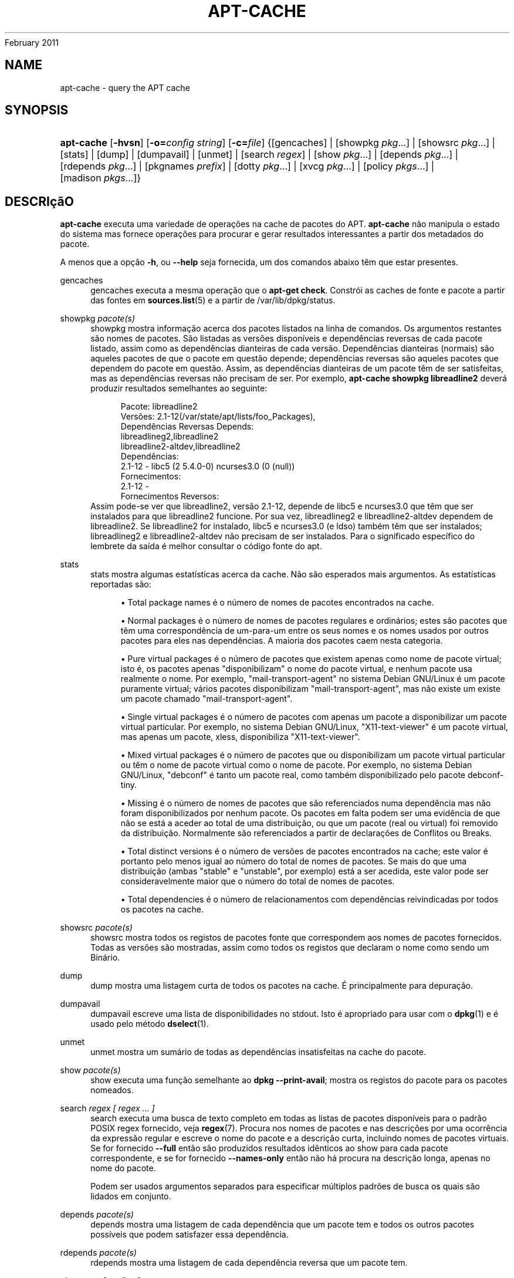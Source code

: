 '\" t
.\"     Title: apt-cache
.\"    Author: Jason Gunthorpe
.\" Generator: DocBook XSL Stylesheets v1.76.1 <http://docbook.sf.net/>
.\"      Date: 04
February 2011
.\"    Manual: APT
.\"    Source: Linux
.\"  Language: English
.\"
.TH "APT\-CACHE" "8" "04 February 2011" "Linux" "APT"
.\" -----------------------------------------------------------------
.\" * Define some portability stuff
.\" -----------------------------------------------------------------
.\" ~~~~~~~~~~~~~~~~~~~~~~~~~~~~~~~~~~~~~~~~~~~~~~~~~~~~~~~~~~~~~~~~~
.\" http://bugs.debian.org/507673
.\" http://lists.gnu.org/archive/html/groff/2009-02/msg00013.html
.\" ~~~~~~~~~~~~~~~~~~~~~~~~~~~~~~~~~~~~~~~~~~~~~~~~~~~~~~~~~~~~~~~~~
.ie \n(.g .ds Aq \(aq
.el       .ds Aq '
.\" -----------------------------------------------------------------
.\" * set default formatting
.\" -----------------------------------------------------------------
.\" disable hyphenation
.nh
.\" disable justification (adjust text to left margin only)
.ad l
.\" -----------------------------------------------------------------
.\" * MAIN CONTENT STARTS HERE *
.\" -----------------------------------------------------------------
.SH "NAME"
apt-cache \- query the APT cache
.SH "SYNOPSIS"
.HP \w'\fBapt\-cache\fR\ 'u
\fBapt\-cache\fR [\fB\-hvsn\fR] [\fB\-o=\fR\fB\fIconfig\ string\fR\fR] [\fB\-c=\fR\fB\fIfile\fR\fR] {[gencaches] | [showpkg\ \fIpkg\fR...] | [showsrc\ \fIpkg\fR...] | [stats] | [dump] | [dumpavail] | [unmet] | [search\ \fIregex\fR] | [show\ \fIpkg\fR...] | [depends\ \fIpkg\fR...] | [rdepends\ \fIpkg\fR...] | [pkgnames\ \fIprefix\fR] | [dotty\ \fIpkg\fR...] | [xvcg\ \fIpkg\fR...] | [policy\ \fIpkgs\fR...] | [madison\ \fIpkgs\fR...]}
.SH "DESCRIçãO"
.PP
\fBapt\-cache\fR
executa uma variedade de operações na cache de pacotes do APT\&.
\fBapt\-cache\fR
não manipula o estado do sistema mas fornece operações para procurar e gerar resultados interessantes a partir dos metadados do pacote\&.
.PP
A menos que a opção
\fB\-h\fR, ou
\fB\-\-help\fR
seja fornecida, um dos comandos abaixo têm que estar presentes\&.
.PP
gencaches
.RS 4
gencaches
executa a mesma operação que o
\fBapt\-get check\fR\&. Constrói as caches de fonte e pacote a partir das fontes em
\fBsources.list\fR(5)
e a partir de
/var/lib/dpkg/status\&.
.RE
.PP
showpkg \fIpacote(s)\fR
.RS 4
showpkg
mostra informação acerca dos pacotes listados na linha de comandos\&. Os argumentos restantes são nomes de pacotes\&. São listadas as versões disponíveis e dependências reversas de cada pacote listado, assim como as dependências dianteiras de cada versão\&. Dependências dianteiras (normais) são aqueles pacotes de que o pacote em questão depende; dependências reversas são aqueles pacotes que dependem do pacote em questão\&. Assim, as dependências dianteiras de um pacote têm de ser satisfeitas, mas as dependências reversas não precisam de ser\&. Por exemplo,
\fBapt\-cache showpkg libreadline2\fR
deverá produzir resultados semelhantes ao seguinte:
.sp
.if n \{\
.RS 4
.\}
.nf
Pacote: libreadline2
Versões: 2\&.1\-12(/var/state/apt/lists/foo_Packages),
Dependências Reversas Depends: 
  libreadlineg2,libreadline2
  libreadline2\-altdev,libreadline2
Dependências:
2\&.1\-12 \- libc5 (2 5\&.4\&.0\-0) ncurses3\&.0 (0 (null))
Fornecimentos:
2\&.1\-12 \- 
Fornecimentos Reversos: 
.fi
.if n \{\
.RE
.\}
Assim pode\-se ver que libreadline2, versão 2\&.1\-12, depende de libc5 e ncurses3\&.0 que têm que ser instalados para que libreadline2 funcione\&. Por sua vez, libreadlineg2 e libreadline2\-altdev dependem de libreadline2\&. Se libreadline2 for instalado, libc5 e ncurses3\&.0 (e ldso) também têm que ser instalados; libreadlineg2 e libreadline2\-altdev não precisam de ser instalados\&. Para o significado específico do lembrete da saída é melhor consultar o código fonte do apt\&.
.RE
.PP
stats
.RS 4
stats
mostra algumas estatísticas acerca da cache\&. Não são esperados mais argumentos\&. As estatísticas reportadas são:
.sp
.RS 4
.ie n \{\
\h'-04'\(bu\h'+03'\c
.\}
.el \{\
.sp -1
.IP \(bu 2.3
.\}
Total package names
é o número de nomes de pacotes encontrados na cache\&.
.RE
.sp
.RS 4
.ie n \{\
\h'-04'\(bu\h'+03'\c
.\}
.el \{\
.sp -1
.IP \(bu 2.3
.\}
Normal packages
é o número de nomes de pacotes regulares e ordinários; estes são pacotes que têm uma correspondência de um\-para\-um entre os seus nomes e os nomes usados por outros pacotes para eles nas dependências\&. A maioria dos pacotes caem nesta categoria\&.
.RE
.sp
.RS 4
.ie n \{\
\h'-04'\(bu\h'+03'\c
.\}
.el \{\
.sp -1
.IP \(bu 2.3
.\}
Pure virtual packages
é o número de pacotes que existem apenas como nome de pacote virtual; isto é, os pacotes apenas "disponibilizam" o nome do pacote virtual, e nenhum pacote usa realmente o nome\&. Por exemplo, "mail\-transport\-agent" no sistema Debian GNU/Linux é um pacote puramente virtual; vários pacotes disponibilizam "mail\-transport\-agent", mas não existe um existe um pacote chamado "mail\-transport\-agent"\&.
.RE
.sp
.RS 4
.ie n \{\
\h'-04'\(bu\h'+03'\c
.\}
.el \{\
.sp -1
.IP \(bu 2.3
.\}
Single virtual packages
é o número de pacotes com apenas um pacote a disponibilizar um pacote virtual particular\&. Por exemplo, no sistema Debian GNU/Linux, "X11\-text\-viewer" é um pacote virtual, mas apenas um pacote, xless, disponibiliza "X11\-text\-viewer"\&.
.RE
.sp
.RS 4
.ie n \{\
\h'-04'\(bu\h'+03'\c
.\}
.el \{\
.sp -1
.IP \(bu 2.3
.\}
Mixed virtual packages
é o número de pacotes que ou disponibilizam um pacote virtual particular ou têm o nome de pacote virtual como o nome de pacote\&. Por exemplo, no sistema Debian GNU/Linux, "debconf" é tanto um pacote real, como também disponibilizado pelo pacote debconf\-tiny\&.
.RE
.sp
.RS 4
.ie n \{\
\h'-04'\(bu\h'+03'\c
.\}
.el \{\
.sp -1
.IP \(bu 2.3
.\}
Missing
é o número de nomes de pacotes que são referenciados numa dependência mas não foram disponibilizados por nenhum pacote\&. Os pacotes em falta podem ser uma evidência de que não se está a aceder ao total de uma distribuição, ou que um pacote (real ou virtual) foi removido da distribuição\&. Normalmente são referenciados a partir de declarações de Conflitos ou Breaks\&.
.RE
.sp
.RS 4
.ie n \{\
\h'-04'\(bu\h'+03'\c
.\}
.el \{\
.sp -1
.IP \(bu 2.3
.\}
Total distinct versions
é o número de versões de pacotes encontrados na cache; este valor é portanto pelo menos igual ao número do total de nomes de pacotes\&. Se mais do que uma distribuição (ambas "stable" e "unstable", por exemplo) está a ser acedida, este valor pode ser consideravelmente maior que o número do total de nomes de pacotes\&.
.RE
.sp
.RS 4
.ie n \{\
\h'-04'\(bu\h'+03'\c
.\}
.el \{\
.sp -1
.IP \(bu 2.3
.\}
Total dependencies
é o número de relacionamentos com dependências reivindicadas por todos os pacotes na cache\&.
.RE
.sp
.RE
.PP
showsrc \fIpacote(s)\fR
.RS 4
showsrc
mostra todos os registos de pacotes fonte que correspondem aos nomes de pacotes fornecidos\&. Todas as versões são mostradas, assim como todos os registos que declaram o nome como sendo um Binário\&.
.RE
.PP
dump
.RS 4
dump
mostra uma listagem curta de todos os pacotes na cache\&. É principalmente para depuração\&.
.RE
.PP
dumpavail
.RS 4
dumpavail
escreve uma lista de disponibilidades no stdout\&. Isto é apropriado para usar com o
\fBdpkg\fR(1)
e é usado pelo método
\fBdselect\fR(1)\&.
.RE
.PP
unmet
.RS 4
unmet
mostra um sumário de todas as dependências insatisfeitas na cache do pacote\&.
.RE
.PP
show \fIpacote(s)\fR
.RS 4
show
executa uma função semelhante ao
\fBdpkg \-\-print\-avail\fR; mostra os registos do pacote para os pacotes nomeados\&.
.RE
.PP
search \fIregex [ regex \&.\&.\&. ]\fR
.RS 4
search
executa uma busca de texto completo em todas as listas de pacotes disponíveis para o padrão POSIX regex fornecido, veja
\fBregex\fR(7)\&. Procura nos nomes de pacotes e nas descrições por uma ocorrência da expressão regular e escreve o nome do pacote e a descrição curta, incluindo nomes de pacotes virtuais\&. Se for fornecido
\fB\-\-full\fR
então são produzidos resultados idênticos ao
show
para cada pacote correspondente, e se for fornecido
\fB\-\-names\-only\fR
então não há procura na descrição longa, apenas no nome do pacote\&.
.sp
Podem ser usados argumentos separados para especificar múltiplos padrões de busca os quais são lidados em conjunto\&.
.RE
.PP
depends \fIpacote(s)\fR
.RS 4
depends
mostra uma listagem de cada dependência que um pacote tem e todos os outros pacotes possíveis que podem satisfazer essa dependência\&.
.RE
.PP
rdepends \fIpacote(s)\fR
.RS 4
rdepends
mostra uma listagem de cada dependência reversa que um pacote tem\&.
.RE
.PP
pkgnames \fI[ prefixo ]\fR
.RS 4
Este comando escreve o nome de cada pacote que o APT conhece\&. O argumento opcional é um prefixo de correspondência para filtrar a lista de nomes\&. O resultado é apropriado para usar numa função completa de consola e o resultado é gerado com extrema rapidez\&. Este comando fica melhor usado com a opção
\fB\-\-generate\fR\&.
.sp
Note que um pacote que o APT conheça não está necessariamente disponível para download, instalável ou instalado, por exemplo, os pacotes virtuais também são listados na lista gerada\&.
.RE
.PP
dotty \fIpacote(s)\fR
.RS 4
dotty
recebe uma lista de pacotes na linha de comandos e gera resultados apropriados para uso pelo dotty do pacote
\m[blue]\fBGraphViz\fR\m[]\&\s-2\u[1]\d\s+2\&. O resultado será um conjunto de nós e orlas que representam os relacionamentos entre os pacotes\&. Por predefinição, os pacotes fornecidos irão seguir todos os pacotes dependentes; isto pode produzir um gráfico muito grande\&. Para limitar os resultados apenas aos pacotes listados na linha de comandos, defina a opção
APT::Cache::GivenOnly\&.
.sp
Os nós resultantes irão ter várias formas; pacotes normais são caixas, fornecimentos puros são triângulos, fornecimentos mistos são diamantes, pacotes desaparecidos são hexágonos\&. Caixas cor de laranja significa que a recursão parou [pacotes leaf], linhas azuis são pré\-dependências, linhas verdes são conflitos\&.
.sp
Atenção, o dotty não consegue fazer gráficos com grandes conjuntos de pacotes\&.
.RE
.PP
xvcg \fIpacote(s)\fR
.RS 4
O mesmo que
dotty, apenas para xvcg a partir de
\m[blue]\fBFerramenta VCG\fR\m[]\&\s-2\u[2]\d\s+2\&.
.RE
.PP
policy \fI[ pacote(s) ]\fR
.RS 4
policy
destina\-se a ajudar a depurar problemas relacionados com o ficheiro de preferências\&. Sem argumentos irá escrever as propriedades de cada fonte\&. Caso contrário escreve informação detalhada acerca da selecção de prioridade do pacote nomeado\&.
.RE
.PP
madison \fI[ pacote(s) ]\fR
.RS 4
O comando
madison
do
apt\-cache
tenta imitar o formato de saída e um subconjunto das funcionalidades da ferramenta
madison
de gestão de pacotes da Debian\&. Mostra versões disponíveis de um pacote num formato tabular\&. Ao contrário do
madison
original, apenas pode mostrar informação para a arquitectura que o APT recolheu listas de pacotes (APT::Architecture)\&.
.RE
.SH "OPçõES"
.PP
Todas as opções de linha de comandos podem ser definidas usando o ficheiro de configuração, as descrições indicam a opção de configuração a definir\&. Para opções booleanas você pode sobre por o ficheiro de configuração usando algo como
\fB\-f\-\fR,\fB\-\-no\-f\fR,
\fB\-f=no\fR
ou várias outras variantes\&.
.PP
\fB\-p\fR, \fB\-\-pkg\-cache\fR
.RS 4
Selecciona o ficheiro para armazenar a cache do pacote\&. A cache do pacote é a cache principal usada por todas as operações\&. Item de Configuração:
Dir::Cache::pkgcache\&.
.RE
.PP
\fB\-s\fR, \fB\-\-src\-cache\fR
.RS 4
Selecciona o ficheiro para armazenar a cache de fonte\&. A fonte é usada apenas pelo
gencaches
e armazena uma versão analisada da informação do pacote a partir de fontes remotas\&. Ao construir a cache de pacote é usada a cache fonte para evitar reanalisar todos os ficheiros do pacote\&. Item de Configuração:
Dir::Cache::srcpkgcache\&.
.RE
.PP
\fB\-q\fR, \fB\-\-quiet\fR
.RS 4
Quiet; produz resultados apropriados para registar em logs, omitindo os indicadores de progresso\&. Mais q\*(Aqs irão produzir mais serenidade até um máximo de 2\&. Você também pode usar
\fB\-q=#\fR
para definir o nível de serenidade, sobrepondo o ficheiro de configuração\&. Item de Configuração:
quiet\&.
.RE
.PP
\fB\-i\fR, \fB\-\-important\fR
.RS 4
Escreve apenas dependências importantes; para usar com unmet e depends\&. Separa apenas relações de Depends e Pre\-Depends para serem escritas\&. Item de Configuração:
APT::Cache::Important\&.
.RE
.PP
\fB\-\-no\-pre\-depends\fR, \fB\-\-no\-depends\fR, \fB\-\-no\-recommends\fR, \fB\-\-no\-suggests\fR, \fB\-\-no\-conflicts\fR, \fB\-\-no\-breaks\fR, \fB\-\-no\-replaces\fR, \fB\-\-no\-enhances\fR
.RS 4
Per default the
depends
and
rdepends
print all dependencies\&. This can be tweaked with these flags which will omit the specified dependency type\&. Configuration Item:
APT::Cache::Show\fIDependencyType\fR
e\&.g\&.
APT::Cache::ShowRecommends\&.
.RE
.PP
\fB\-f\fR, \fB\-\-full\fR
.RS 4
Escreve registos de pacote completos quando procura\&. Item de Configuração:
APT::Cache::ShowFull\&.
.RE
.PP
\fB\-a\fR, \fB\-\-all\-versions\fR
.RS 4
Escreve registos completos para todas as versões disponíveis\&. Isto é a predefinição; para a desligar, use
\fB\-\-no\-all\-versions\fR\&. Se
\fB\-\-no\-all\-versions\fR
for especificada, apenas a versão candidata será mostrada (aquela que seria seleccionada para instalação)\&. Esta opção é aplicável apenas ao comando
show\&. Item de Configuração:
APT::Cache::AllVersions\&.
.RE
.PP
\fB\-g\fR, \fB\-\-generate\fR
.RS 4
Executa regeneração automática da cache de pacote, em vez de usar a cache como está\&. Isto é a predefinição; para a desligar, use
\fB\-\-no\-generate\fR\&. Item de Configuração:
APT::Cache::Generate\&.
.RE
.PP
\fB\-\-names\-only\fR, \fB\-n\fR
.RS 4
Apenas procura nos nomes dos pacotes, e não nas descrições longas\&. Item de Configuração:
APT::Cache::NamesOnly\&.
.RE
.PP
\fB\-\-all\-names\fR
.RS 4
Faz com que o
pkgnames
escreva todos os nomes, incluindo pacotes virtuais e dependências em falta\&. Item de configuração:
APT::Cache::AllNames\&.
.RE
.PP
\fB\-\-recurse\fR
.RS 4
Torna
depends
e
rdepends
recursivo para que todos os pacotes mencionados sejam escritos uma vez\&. Item de Configuração
APT::Cache::RecurseDepends\&.
.RE
.PP
\fB\-\-installed\fR
.RS 4
Limita a saída de
depends
e
rdepends
aos pacotes que estão actualmente instalados\&. Item de Configuração:
APT::Cache::Installed\&.
.RE
.PP
\fB\-h\fR, \fB\-\-help\fR
.RS 4
Mostra um sumário curto da utilização\&.
.RE
.PP
\fB\-v\fR, \fB\-\-version\fR
.RS 4
Mostra a versão do programa\&.
.RE
.PP
\fB\-c\fR, \fB\-\-config\-file\fR
.RS 4
Ficheiro de Configuração; Especifica o ficheiro de configuração a usar\&. O programa irá ler o ficheiro de configuração predefinido e depois este ficheiro de configuração\&. Se as definições de configuração precisarem de ser definidas antes, os ficheiros de configuração predefinidos são analisados especificando um ficheiro com a variável de ambiente
\fBAPT_CONFIG\fR\&. Veja
\fBapt.conf\fR(5)
para informação de sintaxe\&.
.RE
.PP
\fB\-o\fR, \fB\-\-option\fR
.RS 4
Define uma Opção de Configuração; Isto irá definir uma opção de configuração arbitrária\&. A sintaxe é
\fB\-o Foo::Bar=bar\fR\&.
\fB\-o\fR
e
\fB\-\-option\fR
podem ser usadas várias vezes para definir opções diferentes\&.
.RE
.SH "FICHEIROS"
.PP
/etc/apt/sources\&.list
.RS 4
Localizações de onde obter pacotes\&. Item de Configuração:
Dir::Etc::SourceList\&.
.RE
.PP
/etc/apt/sources\&.list\&.d/
.RS 4
Ficheiros fragmentados para localizações de onde obter pacotes\&. Item de Configuração:
Dir::Etc::SourceParts\&.
.RE
.PP
/var/lib/apt/lists/
.RS 4
Área de armazenamento para informação de estado para cada recurso de pacote especificado em
\fBsources.list\fR(5)
Tem de Configuração:
Dir::State::Lists\&.
.RE
.PP
/var/lib/apt/lists/partial/
.RS 4
Área de armazenamento para informação de estado em trânsito\&. Item de Configuração:
Dir::State::Lists
(parcial implícito)\&.
.RE
.SH "VEJA TAMBéM"
.PP
\fBapt.conf\fR(5),
\fBsources.list\fR(5),
\fBapt-get\fR(8)
.SH "DIAGNóSTICO"
.PP
\fBapt\-cache\fR
devolve zero em operação normal, 100 decimal em erro\&.
.SH "BUGS"
.PP
\m[blue]\fBpágina de bugs do APT\fR\m[]\&\s-2\u[3]\d\s+2\&. Se deseja reportar um bug no APT, por favor veja
/usr/share/doc/debian/bug\-reporting\&.txt
ou o comando
\fBreportbug\fR(1)\&.
.SH "TRADUÇÃO"
.PP
A tradução Portuguesa foi feita por Américo Monteiro
<a_monteiro@netcabo\&.pt>
em 2009, 2010\&. A tradução foi revista pela equipa de traduções portuguesas da Debian
<traduz@debianpt\&.org>\&.
.PP
Note que este documento traduzido pode conter partes não traduzidas\&. Isto é feito propositadamente, para evitar perdas de conteúdo quando a tradução está atrasada relativamente ao conteúdo original\&.
.SH "AUTHORS"
.PP
\fBJason Gunthorpe\fR
.RS 4
.RE
.PP
\fBAPT team\fR
.RS 4
.RE
.SH "NOTES"
.IP " 1." 4
GraphViz
.RS 4
\%http://www.research.att.com/sw/tools/graphviz/
.RE
.IP " 2." 4
Ferramenta VCG
.RS 4
\%http://rw4.cs.uni-sb.de/users/sander/html/gsvcg1.html
.RE
.IP " 3." 4
página de bugs do APT
.RS 4
\%http://bugs.debian.org/src:apt
.RE

